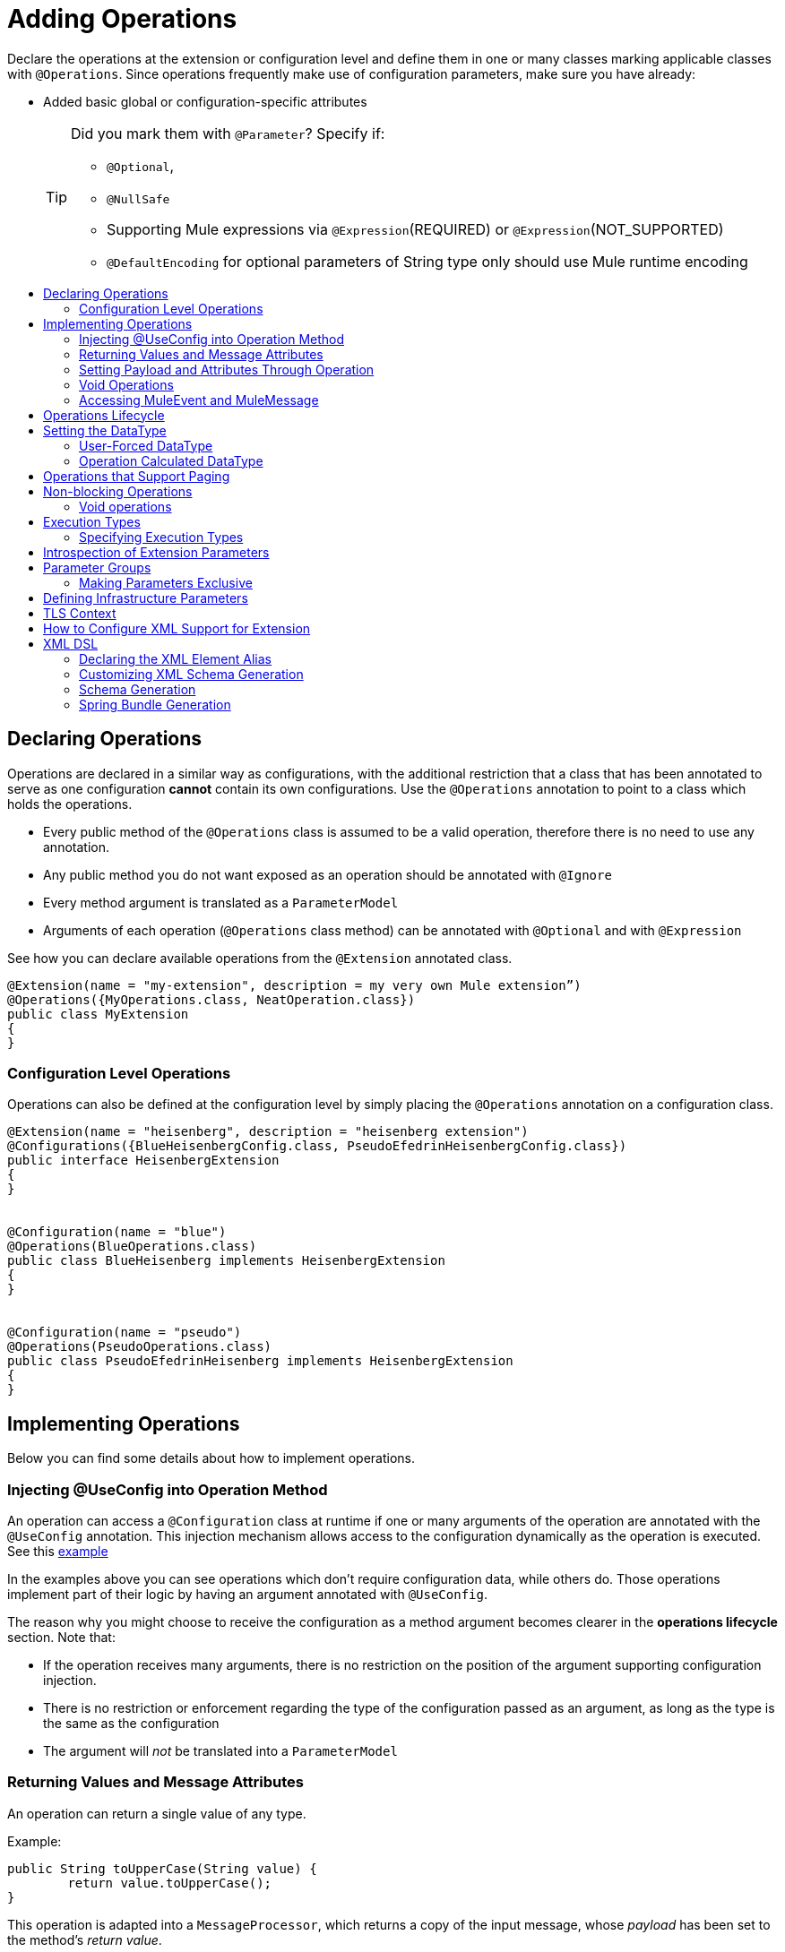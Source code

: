 = Adding Operations
:toc: macro
:toclevels: 2
:toc-title:


Declare the operations at the extension or configuration level and define them in one or many classes marking applicable classes with `@Operations`. Since operations frequently make use of configuration parameters, make sure you have already:

* Added basic global or configuration-specific attributes
+
[TIP]
====
Did you mark them with `@Parameter`? Specify if:

* `@Optional`,
* `@NullSafe`
* Supporting Mule expressions via `@Expression`(REQUIRED) or `@Expression`(NOT_SUPPORTED)
* `@DefaultEncoding` for optional parameters of String type only should use Mule runtime encoding
====


toc::[]



== Declaring Operations

Operations are declared in a similar way as configurations, with the additional restriction that a class that has been annotated to serve as one configuration *cannot* contain its own configurations. Use the `@Operations` annotation to point to a class which holds the operations.

* Every public method of the `@Operations` class is assumed to be a valid operation, therefore there is no need to use any annotation.
* Any public method you do not want exposed as an operation should be annotated with `@Ignore`
* Every method argument is translated as a `ParameterModel`
//MG need to mention ParameterModel? What does this model allow Extensions API to do?
* Arguments of each operation (`@Operations` class method) can be annotated with `@Optional` and with `@Expression`

////
The two operation classes link:https://github.com/mulesoft/mule/blob/82934f04daabd257c06521751a159b532d7fdbe3/modules/extensions-support/src/test/java/org/mule/module/extension/HeisenbergOperations.java#L44-L44[Heisenberg operations class] and link:https://github.com/mulesoft/mule/blob/b53d11bf70a167124c78c800924e6e3b8c3abb45/modules/extensions-support/src/test/java/org/mule/module/extension/MoneyLaunderingOperation.java#L13-L13[MoneyLaundering operation class] contain many operation examples.
////

See how you can declare available operations from the `@Extension` annotated class.

[source,java,linenums]
----
@Extension(name = "my-extension", description = my very own Mule extension”)
@Operations({MyOperations.class, NeatOperation.class})
public class MyExtension
{
}
----



=== Configuration Level Operations

Operations can also be defined at the configuration level by simply placing the `@Operations` annotation on a configuration class.


[source,java,linenums]
----
@Extension(name = "heisenberg", description = "heisenberg extension")
@Configurations({BlueHeisenbergConfig.class, PseudoEfedrinHeisenbergConfig.class})
public interface HeisenbergExtension
{
}


@Configuration(name = "blue")
@Operations(BlueOperations.class)
public class BlueHeisenberg implements HeisenbergExtension
{
}


@Configuration(name = "pseudo")
@Operations(PseudoOperations.class)
public class PseudoEfedrinHeisenberg implements HeisenbergExtension
{
}
----

== Implementing Operations

Below you can find some details about how to implement operations.

=== Injecting @UseConfig into Operation Method

An operation can access a `@Configuration` class at runtime if one or many arguments of the operation are annotated with the `@UseConfig` annotation. This injection mechanism allows access to the configuration dynamically as the operation is executed. See this link:https://github.com/mulesoft/mule/blob/82934f04daabd257c06521751a159b532d7fdbe3/modules/extensions-support/src/test/java/org/mule/module/extension/HeisenbergOperations.java#L69-L69[example]

In the examples above you can see operations which don’t require configuration data, while others do. Those operations implement part of their logic by having an argument annotated with `@UseConfig`.

The reason why you might choose to receive the configuration as a method argument becomes clearer in the *operations lifecycle* section. Note that:
//MG why receive a configuration as an argument? receive user-defined fields?


* If the operation receives many arguments, there is no restriction on the position of the argument supporting configuration injection.
* There is no restriction or enforcement regarding the type of the configuration passed as an argument, as long as the type is the same as the configuration
* The argument will _not_ be translated into a `ParameterModel`

=== Returning Values and Message Attributes

An operation can return a single value of any type.

Example:

[source,java,linenums]
----
public String toUpperCase(String value) {
	return value.toUpperCase();
}
----

This operation is adapted into a `MessageProcessor`, which returns a copy of the input message, whose _payload_ has been set to the method's _return value_.

=== Setting Payload and Attributes Through Operation

When the *payload* and the *attributes* of message must be manipulated and returned by the operation, return an `OperationResult`.

[source,java,linenums]
----
public OperationResult<InputStream, FileAttributes> read(String path) {
	return ...
}
----

`OperationResult` is defined link:https://github.com/mulesoft/mule-extensions-api/blob/1458edadff5d165503b4bf2b11b29eae07ac1cbd/mule-extensions-api/src/main/java/org/mule/runtime/extension/api/runtime/operation/OperationResult.java#L32-L32[here].

This object can return a *payload*, an *attributes object* and a `DataType`. The Mule runtime takes this object and generates a new Mule message, which is then propagated through the pipeline.
//MG: pipeline?

Although the object permits returning a *payload*, an *attributes object* and a `DataType`, it doesn’t require the user to actually provide all three. If none are provided, then the value from the incoming `MuleMessage` will be used.

=== Void Operations

Void operations do not modify the Mule message in any way:

.Example
[source,java]
----
public void logger(String message) {
}
----

In this case the message that enters the message processor is unchanged after exiting it.

=== Accessing MuleEvent and MuleMessage

In most cases you should avoid interacting with core Mule data such as the message and the event, however in some cases you may find accessing these objects useful.

In regard to operations, a class containing operation methods can have attributes of type `MuleEvent` or `MuleMessage`. The runtime automatically provides them upon invocation of the method.
//MG upon invoking the method they become available

.Example

[source,java,linenums]
----
public Object someOperation(MuleMessage message, String value) {
	…
}
----

== Operations Lifecycle

Classes which define operations can have the following characteristics:

* Can hold state, but must be thread safe
* Part of that state can be made of dependencies injected through the `@Inject` annotation
* Can implement Mule’s lifecycle annotations
//MG how does developer ensure ops are thread safe? what are the Mule lifecycle annotations?


An instance of the `@Operations` annotated class is created each time the operation is defined in a pipeline. For example:

[source,xml,linenums]
----
<mule>
	<heisenberg:config name="heisenberg" myName="#[name]" />


<flow name="flow1">
	<set-payload value="blah" />
	<heisenberg:build-meth purity="100" />
</flow>


<flow name="flow2">
<heisenberg:build-meth purity="100"/>
<heisenberg:build-meth purity="90" />
</flow>
</mule>
----

For this sample configuration, three instances of the `BlueMethFactory` class are created. One for `flow1` and two for `flow2`.

Notice however that the `heisenberg` configuration is dynamic, so potentially each execution of the method annotated with `@Operation` can receive a different instance of the configuration.
//MG in what cases would the Configuration injected by @UseConfig be different?
At the same time, it should be possible for the `BlueMethFactory` class to keep state if, for example, it wanted to keep track of how many invocations it received. For that reason, it is not possible to keep the configuration as part of the instance state and must be passed by argument each time.

== Setting the DataType

The MuleMessage uses the definition of a data type `DataType` to provide information about the message payload's format, specifically:

* Encoding
* MimeType

Information in the DataType is used by Mule transformers to perform auto-transformation. An operation should be able to change the output `DataType`

* the user should have the chance to cast the data type
* the operation explicitly transforms the data type

=== User-Forced DataType

By annotating a method with `@DataTypeParameters`, the operation can add an `outputEncoding` and `outputMimeType` parameters, allowing the user to ensure the desired output data type.

[source,java,linenums]
----
@DataTypeParameter
public String read(String path, ContentType contentType) {
	return read(path, contentType.getEncoding());
}
----

That annotation instructs the SDK to automatically add the `outputEncoding` and `outputMimeType` parameters:

[source,xml,linenums]
----
<file:read path="some/path" outputEncoding="UTF-8" outputMimeType="application/json" />
----

=== Operation Calculated DataType
//how does the operation figure out the data type, from what part of the message?
//why is this configured at the operation level and what is the annotation or example of doing this?

Another case is an operation including code to determine the `DataType`.

The solution for this is to simply have an operation which returns a MuleMessage with a handcrafted DataType. Notice however that if the operation returns a custom DataType but the user forced values on the XSD, the user’s settings will take precedence over the operation’s code.

////
== Operation Sub-processors

Some operations require sub-processes. The annotated method should take one or more arguments of type `NestedProcessor` or `List<NestedProcessor>`. The platform can mask the child chain, but it's the responsibility of the extension implementation to invoke the child process.
//MG how are these annotated? unclear what was meant in spec, esp "besides" - > "The platform provides support for masking the child chain besides the NestedProcessor, but it’s up to the implementation to actually invoke it."


=== Single Nested Processor for an Operation

Receives a single nested processor:

[source,java,linenums]
----
public String killOne(NestedProcessor killOperation, String reason) throws Exception
{
   StringBuilder builder = new StringBuilder("Killed the following because " + reason + ":\n");
   builder.append(killOperation.process()).append("\n");


   return builder.toString();
}
----

=== Multiple Nested Processors for an Operation

Receives many nested processors:

[source,java,linenums]
----
public String killMany(List<NestedProcessor> killOperations, String reason) throws Exception
{
   StringBuilder builder = new StringBuilder("Killed the following because " + reason + ":\n");
   for (NestedProcessor processor : killOperations)
   {
       builder.append(processor.process()).append("\n");
   }


   return builder.toString();
}
----


=== XML Representation of Nested Operations

In XML, the generated schema for the operation creates a nested structure for the sub-processors.

[NOTE]
These sub-processors appear _inside_ a child element whose name corresponds to the name of the `NestedProcessor` attribute. This is to support situations in which you want to declare different sets of nested processors.

[source,xml,linenums]
----
<flow name="killMany">
   <heisenberg:kill-many config-ref="heisenberg" reason="I'm the one who knocks">
       <heisenberg:kill-operations>
           <heisenberg:kill-with-custom-message config-ref="heisenberg" victim="Gustavo Fring" goodbyeMessage="bye bye"/>
           <heisenberg:kill-with-custom-message config-ref="heisenberg" victim="Frank" goodbyeMessage="bye bye"/>
           <heisenberg:kill-with-custom-message config-ref="heisenberg" victim="Nazi dudes" goodbyeMessage="bye bye"/>
       </heisenberg:kill-operations>
   </heisenberg:kill-many>
</flow>

<flow name="killOne">
   <heisenberg:kill-one config-ref="heisenberg" reason="I'm the one who knocks">
       <heisenberg:kill-operation>
           <heisenberg:kill-with-custom-message config-ref="heisenberg" victim="Gustavo Fring" goodbyeMessage="bye bye"/>
       </heisenberg:kill-operation>
   </heisenberg:kill-one>
</flow>
----

== Supporting a Callback

An operation at a position *N* that returns a callback `InterceptingCallback` can wrap all processors in a flow from *N+M*, that is, it processes the previous operation in the chain.
//MG: processes M and then N processors?

=== Considerations for Operation with Callback


* All the considerations in the callback’s javadocs
* The generic is not optional. It MUST be provided
If an operation operates on items other than the payload (attributes, mediaType, etc), then it must return `InterceptingCallback<OperationResult<Payload, Attributes>>`
* The callback can prevent the intercepted chain from being executed through the `shouldProcessNext()` method
* The callback can intercept errors and the resulting `MuleMessage` from the intercepted chain, but it cannot change their values.

Example:

[source,java,linenums]
----
public InterceptingCallback<InputStream> interceptingRead(String path) {
	return new InterceptingCallback<InputStream>() {
		public InputStream getResult() {
			Return read(path);
		}


		public boolean shouldProcessNext() {
			return true;
		}


		public void onSuccess(MuleMessage message) {
			….
		}


		public void onException(Exception e) {
			….
		}


		public void onComplete() {
			cleanUp();
		}
};
}
----
//MG nested processor implementation not yet final?
////

== Operations that Support Paging

Paging lets you avoid out-of-memory issues when processing a large quantity of records. Use SDK's `PagingProvider` interface to process records in chunks.

.Example implementation of paged operation
[source,java,linenums]
----
public PagingProvider<ConnectionImpl, Account> getPagedPersonalInfo(int fetchSize) {


 return new PagingProvider<ConnectionImpl, Account>() {


   @Override
   public List<Account> getPage(ConnectionImpl conn) {
     return conn.getAccounts(fetchSize);
   }


   @Override
   public Optional<Integer> getTotalResults(ConnectionImpl conn) {
     return conn.getTotalPagesForSize(fetchSize);
   }


   @Override
   public void close() throws IOException {
     conn.close()
   }
 };
}
----

[NOTE]
* `getPage()` returns the next "page" of items
* `getPage()` returns an empty list when there are no more items to process
* in some cases, it may not be desirable to retrieve the total quantity of results, in which case force the `getTotalResults()` method to return an `Optional.empty()` value
//MG: is Optional.empty() standard Java expression?

== Non-blocking Operations

Mule 4 has a brand new execution engine based on reactive streams. That means there’s top level support for non blocking operations. By default, all operations are blocking. As you probably noticed, the semantics of all the operation examples we’ve seen above are inherently blocking: the runtime invokes a method and gets a value in response. And that’s fine, since in real life most operations will be blocking (there aren’t much non blocking API’s/protocols out there, APIs such as JMS and DB don’t support non blocking and chances are they never will).

One of the few protocols for which does support this is http. Being able to perform non blocking http request is key for scalability of gateway proxies. Any connector consuming a REST API can also benefit from this.

Let’s see how the SDK allows you to develop non-blocking operations looking at an overly simplified http request operation

public void request(String url, @Connection HttpClient client, @Content String body, CompletionCallback<InputStream, HttpAttributes> callback) {
 client.send(url, body, new HttpResponseCallback() {
   void onResponse(HttpResponse response) {
     callback.success(Result.builder().output(response.getBody())
                          .attributes(toAttributes(response))
                          .build());
   }

   void onError(Exception e) {
     callback.error(e);
   }
 });
}

Let’s dig into the example:

An operation becomes non blocking when it has an argument of type CompletionCallback
Just like configurations and connections, this argument is synthetic and won’t be visible to the user.
Unlike blocking operations, the return type is not specified through the method’s return type:
Non blocking operations always need to be specified through void methods
The return value is passed through the success(Result) method of the CompletionCallback
The declaration of the operation’s output type is done through the callback generics. Those generics are mandatory and cannot be skipped
Non Blocking operations should not throw exceptions. Any errors should be channeled through the error() method in the callback
Notice that in this example, the CompletionCallback is being consumed from between an HttpResponseCallback. This second callback is provided by an httpClient which supports asynchronous responses itself. As stated before, in order to do non blocking, you need to be consuming an API which allows that.

So the result of this code, is a non blocking operation which returns an InputStream as payload and a HttpAttributes object as message attributes.

=== Void operations

It’s also possible to have a void non blocking operation. The use case for that is an IO operation which doesn’t return anything, such as writing to a file:

public void write(String path, @Content byte[] bytes, CompletionCallback<Void, NullAttributes> callback) {
 ...
}

As you can see here, you can use void and NullAttributes to represent an operation which is void.

== Execution Types

As explained in the non blocking operations section, Mule 4 now has a reactive execution engine. That means that unlike Mule 3.x in which each flow had its own thread pool, SEDA queues, etc, now the runtime has a few global executors through which all tasks are run.

In order to schedule those tasks correctly, the runtime needs to know which kind of processing each application is going to perform. The different processing types are listed in this enum: <<insert link when merged>>

=== Specifying Execution Types

In order to specify an operation’s execution type, the @Execution annotation is used:

@Execution(CPU_INTENSIVE)
public void computeFlightPlan() { .. }

Inferring execution types automatically

For usability purposes, it is not mandatory to always specify the execution type. If not provided, the SDK will automatically perform a best guess.

Operation requires connection and is blocking: BLOCKING
Operation requires connection and is non blocking: CPU_LITE
None of the above: CPU_LITE


Notice that as educated as this guess might be, it’s still a guess. You should always pay attention to which execution type your operation corresponds with, and if it doesn’t match with the best guess then you should specify the correct one. Failing to do that will negatively impact the performance of any application using your module.

Also note that the runtime will never guess a CPU_INTENSIVE type. For those kind of operations, it is mandatory for the developer to specify it.


== Introspection of Extension Parameters

We recommend you annotate the parameters of your extension configurations and operations as per the guidance on setting configuration attributes with `@Parameter`, whenever possible.

[IMPORTANT]
====
In cases where your extension must access a POJO that is defined in another .jar stored elsewhere, is shared with other projects or which cannot depend on extension annotates, the POJO is introspected using the JDK's "Introspector" class getters and setters to obtain its properties. Those properties are then turned into parameters. The downsides to this are:

* the parameters are assumed to be optional. There is no support for UI placement via `@Placement`, nor expression support via `@Expression`--defaults are always assumed
//MG: please explain above sentence--esp. "always assuming defaults" - see spec plz
* Value injection occurs through the setter instead of the field itself, as there is no mechanism to verify the setter and the corresponding field have matching names or even exist.
//MG the setter of the JDK operates on the parameter, not the Extensions API?
====

== Parameter Groups

Groups of parameters which have a logical dependency on one another can be grouped; for example, connection parameters like "host", "port", "username" and "password" could be grouped in a single class using `@ParameterGroup`.

[source,java,linenums]
----
@Parameter
private String id;


@ParameterGroup(name = "Connection")
private ConnectionParameters connectionParameters;


final class ConnectionParameters
{


   @Parameter
   private String host;


	 @Parameter
	 private String port;
…
}
----

When it comes to writing the code itself for the extension, you can handle related items inside their own class.
//MG: was this untrue before, could you not write params inside their own class?
From the model point of view, the `ConnectionParameters` class written above would be flattened and added to the component that declares it. The corresponding `ConfigurationModel` would list three parameters: `id`, `host` and `port`, without any reference to the `ConnectionParameters` object.

The same goes for operations:

[source,java,linenums]
----
public void sendMessage(@Content payload, @ParameterGroup(name = "Connection) connectionParameters) {
}
----

[NOTE]
You may not use the `@ParameterGroup` annotation inside a complex object which is being used as a parameter group.
//MG: does this mean: you cannot use nested parameter groups?

=== Making Parameters Exclusive

When imposing restrictions on which parameters cannot be set at the same time as others, use `@ExclusiveOptionals` on the parameter group class. Notice how the `@Optional` is used to indicate the specific parameter to exclude.
//MG: in spec the example does not have the @ParameterGroup annotation, is this correct?
//MG: in addition to making the params optional, they also cannot be set by extension user at same time?

[source,java,linenums]
----
@ExclusiveOptionals(isOneRequired = true)
public class MyParameterGroup {


	@Parameter
	private Pojo notAffectedByExclusiveness;


	@Parameter
	@Optional
	private String name;


	@Parameter
	@Optional
	private Integer ID;
}
----

== Defining Infrastructure Parameters

At the "configurable" and "connection provider" levels of an extension are several types that can be leveraged using the Mule core infrastructure:

* `PoolingProfile`
* `RetryPolicyTemplate`
* `TlsContextFactory`

Declare a parameter as one of these types for any configuration or connection provider that needs one.

[source,java,linenums]
----
public class MyExtension {


	@Parameter
	private PoolingProfile poolingProfile;


	@Parameter
private RetryPolicyTemplate retryPolicy;


@Parameter
private TlsContextFactory tlsContext;
}
----

The resulting XML block would look like:

[source,xml,linenums]
----
<my-extension:config>
	<pooling-profile />
	<reconnect />
	<tls:context />
</my-extension:config>
----

[NOTE]
- The elements are not generated using the name of the annotated field.
- You cannot use more than one parameter of the same type on the same element (a configuration may only have _one_ threading profile)
//MG: what do we mean by element here? in same "configuration element"/configuration defined class?

== TLS Context

`TlsContextFactory` supports the XML element being a global element, and it is also possible to configure it as a reference parameter. The name of the attribute is always generated as `tlsContext`. You can see in the example that the `petstore` configuration references the `tlsContext` by name.

[source,java,linenums]
----
<tls:context name="globalTlsContext">
   <tls:trust-store path="ssltest-cacerts.jks" password="changeit"/>
   <tls:key-store path="ssltest-keystore.jks" keyPassword="changeit" password="changeit"/>
</tls:context>


<petstore:config name="globalTls" tlsContext="globalTlsContext" />
----

`TlsContextFactory` implements the `Initialisable` interface. The injected instance will not be automatically initialized, therefore the extension must apply a lifecycle.
//MG: please clarify what "inject instance" refers to in the spec, as well as what "apply lifecycle" means.

== How to Configure XML Support for Extension

XML support for Mule is made possible through the Spring framework. This means a Mule component/extension must have an XSD schema, `NamespaceHandler` and a set of `BeanDefinitionParsers` and or `FactoryBeans`.

You can customize the `schemaLocation`, `schemaVersion`, and namespace prefix, but SDK will calculate defaults for all of them. For the schema version, the Maven artifact version is used.

== XML DSL

Use the `@Xml` annotation to set namespace details for your extension.

[source,java,linenums]
----
@Extension(name = "heisenberg", description = "heisenberg extension")
@Xml(namespaceLocation = "http://www.mulesoft.org/schema/mule/extension/heisenberg", namespace = "heisenberg")
public class HeisenbergExtension
----

This example is exhaustive and thus shows how users can customize `schemaLocation`, `schemaVersion`, namespace prefix, etc. However, all of those attributes are optional and the SDK will calculate defaults for all of them. In the case of the schema version, it will use the maven artifact version.

=== Declaring the XML Element Alias

Declare the XML element alias using the `@Alias` annotation:

[source,java,linenums]
----
@Alias("ListenPayments")
public class HeisenbergSource extends Source<Void, Serializable>
{
    //…

    @Parameter
    @Alias("poolSize")
    private int corePoolSize;

    //…
}
----

The XML name of the annotated element will be obtained from the declared alias in quotes above, instead of using the class or Java parameter name.

In this case, the resulting XML is:

[source,java,linenums]
----
<flow name="flow1">
<heisenberg:listen-payments poolSize="10" />
</flow>
----

=== Customizing XML Schema Generation

SDK prefers consistency when it comes to schema generation for extensions. However, you can in fact customize how the XML is organized to support parameters of complex types (POJO, lists, maps, etc). SDK provides the `@XmlHints` annotation giving access to two booleans whose values you can toggle.
//MG: what does "hints" mean in this context? It is not clear to me.

* `allowInlineDefinition` - SDK determines through the types if it is possible to define them explicitly through XML (normally defined through child elements)
//MG: is `allowTopLevelDefinition` supported?
* `allowReferences` - when true, this targets the complex type parameters. Regardless of the complex parameters having a child element or not, there will always be an attribute allowing the user to provide a reference to a MEL expression or a static reference to the Mule registry.
//MG: so MEL and DW are supported at the operation level. There may be cases when a static value in an attribute that allows references to be interpreted as the actual value, and a not a reference to the registry.

A typical example of this is an outbound operation (socket:send, file:write, etc), in which the input parameter is of type Object (because many input types are supported):
+
`<file:write data="Hello" />`
+
This should not match the attribute data to a registry entry of key "Hello", but should map to the actual “Hello” String, which, can be achieved by the following code:
+
`Public void write(@XmlHints(allowReferences=false) Object data) {
}`

=== Schema Generation

While there does exist a link:https://www.mulesoft.org/docs/site/3.8.0/apidocs/org/mule/module/extension/internal/capability/xml/SpringBundleResourceContributor.html[GenerableResourceContributor] which generates the Spring bundle and XSD schema for extensions, the XSD schema needs to contain documentation explaining what each attribute, operation and type does, just like the XSD files provided in the Mule distribution.
//MG: why does the schema need to contain documentation explaining the attr, operations, types?

Write your documentation on the extension class and methods using javadocs. The only way to get it is by having access to the AST tree that the annotation scanner knows how to read. This is when the `ExtensionDescriberPostProcessor` SPI component comes into play. There’s a `SchemaDocumenterPostProcessor` which when invoked in the context of an annotation processor, knows how to extract the documentation from the Extension's javadoc and place this documentation in an Extension directory. If not invoked from the annotation processor context or if the extension is not XML compatible, this post-processor skips the processing step.
//MG: Write correct javadoc in all extension classes. Run a tool that generates the schema, this also generates the documentation artifacts in the extension folder? Similarly as was done with DevKit?

=== Spring Bundle Generation

Once the XSD is available, the next step is to generate the Spring bundle (`spring.schemas` and `spring.handlers` files that Spring uses to ascertain which XSD and `NamespaceHandler` to use). When the annotation processor triggers resource generation for the XSD and `mule.extensions` files, the "contributors" for these files are also invoked and then produce the bundle.

// rest of section needs to be filled in
